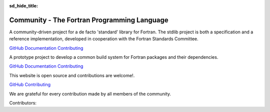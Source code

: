 :sd_hide_title:

.. |br| raw:: html

     <br>

Community - The Fortran Programming Language
###########################################

.. div:: sd-text-center sd-fs-2 sd-font-weight-bold sd-text-primary

    Fortran-lang Community

.. div:: sd-text-center sd-fs-3 

    Collaboration for the advancement of Fortran
  

.. div:: sd-text-left sd-fs-2 sd-text-primary

    Fortran-lang Community Projects

.. div:: sd-text-left sd-fs-4 

    Fortran Standard Library (stdlib)

A community-driven project for a de facto 'standard' library for Fortran. The stdlib project is both a specification and a reference implementation, developed in cooperation with the Fortran Standards Committee.

`GitHub <https://github.com/fortran-lang/stdlib>`_  `Documentation <https://stdlib.fortran-lang.org/>`_  `Contributing <https://github.com/fortran-lang/stdlib/blob/HEAD/WORKFLOW.md>`_

.. div:: sd-text-left sd-fs-4 

    Fortran Package Manager (fpm)

A prototype project to develop a common build system for Fortran packages and their dependencies.

`GitHub <https://github.com/fortran-lang/fpm>`_  `Documentation <https://github.com/fortran-lang/fpm/blob/HEAD/PACKAGING.md>`_  `Contributing <ttps://github.com/fortran-lang/fpm/blob/HEAD/CONTRIBUTING.md>`_

.. div:: sd-text-left sd-fs-4 

    fortran-lang.org

This website is open source and contributions are welcome!.

`GitHub <https://github.com/fortran-lang/fortran-lang.org>`_  `Contributing <ttps://github.com/fortran-lang/fortran-lang.org/blob/HEAD/CONTRIBUTING.md>`_

.. div:: sd-text-left sd-fs-2 sd-text-primary

    Get Involved

.. grid:: 1 1 2 2
    :gutter: 1

    .. grid-item::

        .. grid:: 1 1 1 1
            :gutter: 1

            .. grid-item-card:: Join the Discussion

                The easiest way to join the community and contribute is by
                commenting on issues and pull requests in the project
                repositories.

                Whether Fortran beginner or seasoned veteran, your feedback and comments are most
                welcome in guiding the future of Fortran-lang.

            .. grid-item-card:: Contributor Guide

                Want to contribute code and content?
                Check out the contributor guides in each repository for information
                on the project workflow and recommended practices.
                Contributor guide for stdlib   

                `Contributor guide for stdlib <https://github.com/fortran-lang/stdlib/blob/HEAD/WORKFLOW.md>`_ |br|
                `Contributor guide for fpm <https://github.com/fortran-lang/fpm/blob/HEAD/CONTRIBUTING.md>`_ |br|
                `Contributor guide for fortran-lang.org <https://github.com/fortran-lang/fortran-lang.org/blob/HEAD/CONTRIBUTING.md>`_ 


    .. grid-item::

        .. grid:: 1 1 1 1
            :gutter: 1
            
            .. grid-item-card:: Build and Test

                Get more involved with each project by cloning, building and testing
                it on your own machine(s) and with your own codes;
                if something doesn't work, create an issue to let us know!
                We value user feedback highly, be it a bug report, feature request, or
                suggestion for documentation.

            .. grid-item-card:: Community Conduct

                As a community, we strive to make participation in our discussions and projects a friendly and
                harassment-free experience for everyone.
                See the full  `Code of Conduct <https://github.com/fortran-lang/stdlib/blob/HEAD/CODE_OF_CONDUCT.md>`_ 




.. div:: sd-text-left sd-fs-2 sd-text-primary

    Fortran-lang Contributors

We are grateful for every contribution made by all members of the community.

.. raw:: html

    <iframe 
    src="https://contributor-graph.vercel.app/?chart=contributorOverTime&repo=fortran-lang/fortran-lang.org,fortran-lang/fpm,fortran-lang/stdlib,j3-fortran/fortran_proposals"
    width="700px" height="700px"
    ></iframe>

.. div:: sd-text-left sd-fs-3

    source: https://git-contributor.com/

Contributors:

.. jinja:: contributors

    {% for j in contributor | batch(3, '&nbsp;') %}

    .. grid:: 3

        .. grid-item-card::  `{{j[0]}} <{{"https://github.com/"+j[0]}}>`_

        .. grid-item-card::  `{{j[1]}} <{{"https://github.com/"+j[1]}}>`_

        .. grid-item-card::  `{{j[2]}} <{{"https://github.com/"+j[2]}}>`_

    {% endfor %}
